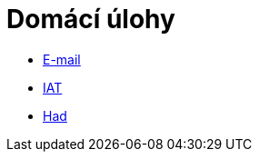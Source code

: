 ﻿
= Domácí úlohy
:toc:
:imagesdir: ../media

* xref:email.adoc[E-mail]
* xref:iat.adoc[IAT]
* xref:snake.adoc[Had]
